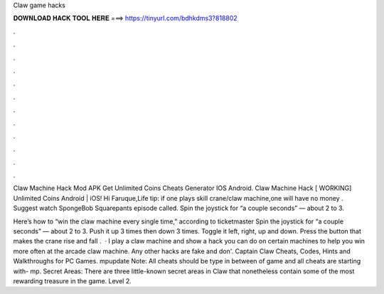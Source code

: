 Claw game hacks



𝐃𝐎𝐖𝐍𝐋𝐎𝐀𝐃 𝐇𝐀𝐂𝐊 𝐓𝐎𝐎𝐋 𝐇𝐄𝐑𝐄 ===> https://tinyurl.com/bdhkdms3?818802



.



.



.



.



.



.



.



.



.



.



.



.

Claw Machine Hack Mod APK Get Unlimited Coins Cheats Generator IOS Android. Claw Machine Hack [ WORKING] Unlimited Coins Android | iOS! Hi Faruque,Life tip: if one plays skill crane/claw machine,one will have no money . Suggest watch SpongeBob Squarepants episode called. Spin the joystick for “a couple seconds” — about 2 to 3.

Here’s how to “win the claw machine every single time,” according to ticketmaster Spin the joystick for “a couple seconds” — about 2 to 3. Push it up 3 times then down 3 times. Toggle it left, right, up and down. Press the button that makes the crane rise and fall .  · I play a claw machine and show a hack you can do on certain machines to help you win more often at the arcade claw machine. Any other hacks are fake and don'. Captain Claw Cheats, Codes, Hints and Walkthroughs for PC Games. mpupdate Note: All cheats should be type in between of game and all cheats are starting with- mp. Secret Areas: There are three little-known secret areas in Claw that nonetheless contain some of the most rewarding treasure in the game. Level 2.
